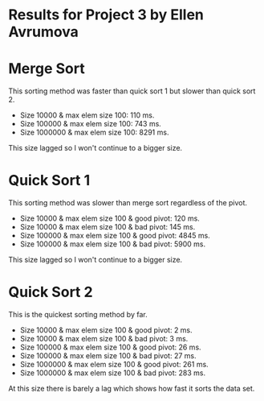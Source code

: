 * Results for Project 3 by Ellen Avrumova

* Merge Sort
This sorting method was faster than quick sort 1 but slower than quick sort 2.
 * Size 10000 & max elem size 100: 110 ms.
 * Size 100000 & max elem size 100: 743 ms.
 * Size 1000000 & max elem size 100: 8291 ms.

This size lagged so I won't continue to a bigger size.

* Quick Sort 1 
This sorting method was slower than merge sort regardless of the pivot.

 * Size 10000 & max elem size 100 & good pivot: 120 ms.
 * Size 10000 & max elem size 100 & bad pivot: 145 ms.
 * Size 100000 & max elem size 100 & good pivot: 4845 ms.
 * Size 100000 & max elem size 100 & bad pivot: 5900 ms.

This size lagged so I won't continue to a bigger size.

* Quick Sort 2
This is the quickest sorting method by far.
 * Size 10000 & max elem size 100 & good pivot: 2 ms.
 * Size 10000 & max elem size 100 & bad pivot: 3 ms.
 * Size 100000 & max elem size 100 & good pivot: 26 ms.
 * Size 100000 & max elem size 100 & bad pivot: 27 ms.
 * Size 1000000 & max elem size 100 & good pivot: 261 ms.
 * Size 1000000 & max elem size 100 & bad pivot: 283 ms.

At this size there is barely a lag which shows how fast it sorts the data set.